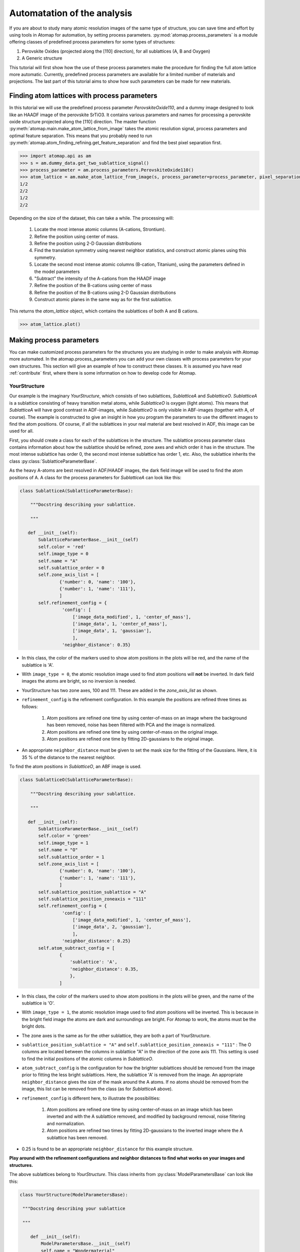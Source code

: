 .. _automation:

============================
Automatation of the analysis
============================

If you are about to study many atomic resolution images of the same type of structure, you can save time and effort by using tools in Atomap for automation, by setting process parameters.
:py:mod:`atomap.process_parameters` is a module offering classes of predefined process parameters for some types of structures:

1. Perovskite Oxides (projected along the [110] direction), for all sublattices (A, B and Oxygen)
2. A Generic structure

This tutorial will first show how the use of these process parameters make the procedure for finding the full atom lattice more automatic.
Currently, predefined process parameters are available for a limited number of materials and projections.
The last part of this tutorial aims to show how such parameters can be made for new materials.

Finding atom lattices with process parameters
---------------------------------------------

In this tutorial we will use the predefined process parameter `PerovskiteOxide110`, and a dummy image designed to look like an HAADF image of the perovskite SrTiO3.
It contains various parameters and names for processing a perovskite oxide structure projected along the [110] direction.
The master function :py:meth:`atomap.main.make_atom_lattice_from_image` takes the atomic resolution signal, process parameters and optimal feature separation.
This means that you probably need to run :py:meth:`atomap.atom_finding_refining.get_feature_separation` and find the best pixel separation first.

.. code-block:: python

    >>> import atomap.api as am
    >>> s = am.dummy_data.get_two_sublattice_signal()
    >>> process_parameter = am.process_parameters.PerovskiteOxide110()
    >>> atom_lattice = am.make_atom_lattice_from_image(s, process_parameter=process_parameter, pixel_separation=14)
    1/2
    2/2
    1/2
    2/2

Depending on the size of the dataset, this can take a while. 
The processing will:
    1. Locate the most intense atomic columns (A-cations, Strontium).
    2. Refine the position using center of mass.
    3. Refine the position using 2-D Gaussian distributions
    4. Find the translation symmetry using nearest neighbor statistics, and construct atomic planes using this symmetry.
    5. Locate the second most intense atomic columns (B-cation, Titanium), using the parameters defined in the model parameters
    6. "Subtract" the intensity of the A-cations from the HAADF image
    7. Refine the position of the B-cations using center of mass
    8. Refine the position of the B-cations using 2-D Gaussian distributions
    9. Construct atomic planes in the same way as for the first sublattice.

This returns the `atom_lattice` object, which contains the sublattices of both A and B cations.

.. code-block:: python

    >>> atom_lattice.plot()

.. image:: images/tutorial/atom_lattice.png
    :scale: 50 %
    :align: center

Making process parameters
-------------------------

You can make customized process parameters for the structures you are studying in order to make analysis with Atomap more automated.
In the atomap.process_parameters you can add your own classes with process parameters for your own structures.
This section will give an example of how to construct these classes.
It is assumed you have read :ref:`contribute` first, where there is some information on how to develop code for Atomap.

YourStructure
^^^^^^^^^^^^^

Our example is the imaginary *YourStructure*, which consists of two sublattices, *SublatticeA* and *SublatticeO*.
*SublatticeA* is a sublattice consisting of heavy transition metal atoms, while *SublatticeO* is oxygen (light atoms).
This means that *SublatticeA* will have good contrast in ADF-images, while *SublatticeO* is only visible in ABF-images (together with A, of course).
The example is constructed to give an insight in how you program the parameters to use the different images to find the atom positions.
Of course, if all the sublattices in your real material are best resolved in ADF, this image can be used for all.

First, you should create a class for each of the sublattices in the structure.
The sublattice process parameter class contains information about how the sublattice should be refined, zone axes and which order it has in the structure.
The most intense sublattice has order 0, the second most intense sublattice has order 1, etc.
Also, the sublattice inherits the class :py:class:`SublatticeParameterBase`.

As the heavy A-atoms are best resolved in ADF/HAADF images, the dark field image will be used to find the atom positions of A.
A class for the process parameters for *SublatticeA* can look like this:

.. code-block:: python

     class SublatticeA(SublatticeParameterBase):

         """Docstring describing your sublattice.

         """

        def __init__(self):
            SublatticeParameterBase.__init__(self)
            self.color = 'red'
            self.image_type = 0
            self.name = "A"
            self.sublattice_order = 0
            self.zone_axis_list = [
                    {'number': 0, 'name': '100'},
                    {'number': 1, 'name': '111'},
                    ]
            self.refinement_config = {
                     'config': [
                         ['image_data_modified', 1, 'center_of_mass'],
                         ['image_data', 1, 'center_of_mass'],
                         ['image_data', 1, 'gaussian'],
                         ],
                     'neighbor_distance': 0.35}

* In this class, the color of the markers used to show atom positions in the plots will be red, and the name of the sublattice is 'A'.
* With ``image_type = 0``, the atomic resolution image used to find atom positions will **not** be inverted. In dark field images the atoms are bright, so no inversion is needed.
* YourStructure has two zone axes, 100 and 111. These are added in the *zone_axis_list* as shown.
* ``refinement_config`` is the refinement configuration. In this example the positions are refined three times as follows:

    1. Atom positions are refined one time by using center-of-mass on an image where the background has been removed, noise has been filtered with PCA and the image is normalized.
    2. Atom positions are refined one time by using center-of-mass on the original image.
    3. Atom positions are refined one time by fitting 2D-gaussians to the original image.

* An appropriate ``neighbor_distance`` must be given to set the mask size for the fitting of the Gaussians. Here, it is 35 % of the distance to the nearest neighbor.

To find the atom positions in *SublatticeO*, an ABF image is used.

.. code-block:: python

     class SublatticeO(SublatticeParameterBase):

         """Docstring describing your sublattice.

         """

        def __init__(self):
            SublatticeParameterBase.__init__(self)
            self.color = 'green'
            self.image_type = 1
            self.name = "O"
            self.sublattice_order = 1
            self.zone_axis_list = [
                    {'number': 0, 'name': '100'},
                    {'number': 1, 'name': '111'},
                    ]
            self.sublattice_position_sublattice = "A"
            self.sublattice_position_zoneaxis = "111"
            self.refinement_config = {
                     'config': [
                         ['image_data_modified', 1, 'center_of_mass'],
                         ['image_data', 2, 'gaussian'],
                         ],
                     'neighbor_distance': 0.25}
            self.atom_subtract_config = [
                    {
                        'sublattice': 'A',
                        'neighbor_distance': 0.35,
                        },
                    ]

* In this class, the color of the markers used to show atom positions in the plots will be green, and the name of the sublattice is 'O'.
* With ``image_type = 1``, the atomic resolution image used to find atom positions will be inverted. This is because in the bright field image the atoms are dark and surroundings are bright. For Atomap to work, the atoms must be the bright dots.
* The zone axes is the same as for the other sublattice, they are both a part of YourStructure.
* ``sublattice_position_sublattice = "A"`` and  ``self.sublattice_position_zoneaxis = "111"`` : The O columns are located between the columns in sublattice "A" in the direction of the zone axis 111. This setting is used to find the initial positions of the atomic columns in *SublatticeO*.
* ``atom_subtract_config`` is the configuration for how the brighter sublattices should be removed from the image prior to fitting the less bright sublattices. Here, the sublattice 'A' is removed from the image. An appropriate ``neighbor_distance`` gives the size of the mask around the A atoms. If no atoms should be removed from the image, this list can be removed from the class (as for *SublatticeA* above).
* ``refinement_config`` is different here, to illustrate the possibilities:

    1. Atom positions are refined one time by using center-of-mass on an image which has been inverted and with the A sublattice removed, and modified by background removal, noise filtering and normalization.
    2. Atom positions are refined two times by fitting 2D-gaussians to the inverted image where the A sublattice has been removed.

* 0.25 is found to be an appropriate ``neighbor_distance`` for this example structure.

**Play around with the refinement configurations and neighbor distances to find what works on your images and structures.**

The above sublattices belong to *YourStructure*.
This class inherits from :py:class:`ModelParametersBase` can look like this:

.. code-block:: python

        class YourStructure(ModelParametersBase):

         """Docstring describing your sublattice

         """

            def __init__(self):
                ModelParametersBase.__init__(self)
                self.name = "Wondermaterial"
                self.peak_separation = 0.127

An important setting here is the ``peak_separation``.
The peak separation is a distance in nanometer, approximately half the distance between the atoms in 'A'.
The number is used to find the ``pixel_separation`` for the initial peak finding for the brightest sublattice.
Therefore, the scale of the image must be calibrated prior to processing.
